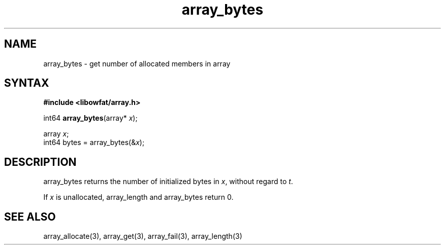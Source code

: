 .TH array_bytes 3
.SH NAME
array_bytes \- get number of allocated members in array
.SH SYNTAX
.B #include <libowfat/array.h>

int64 \fBarray_bytes\fP(array* \fIx\fR);

  array \fIx\fR;
  int64 bytes = array_bytes(&\fIx\fR);

.SH DESCRIPTION
array_bytes returns the number of initialized bytes in \fIx\fR, without
regard to \fIt\fR.

If \fIx\fR is unallocated, array_length and array_bytes return 0.

.SH "SEE ALSO"
array_allocate(3), array_get(3), array_fail(3), array_length(3)
